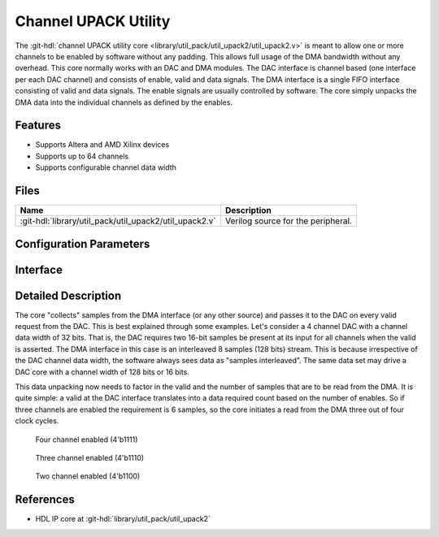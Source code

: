 .. _util_upack2:

Channel UPACK Utility
===============================================================================

.. hdl-component-diagram::

The :git-hdl:`channel UPACK utility core <library/util_pack/util_upack2/util_upack2.v>`
is meant to allow one or more channels to be enabled by software without any
padding.
This allows full usage of the DMA bandwidth without any overhead. This core
normally works with an DAC and DMA modules.
The DAC interface is channel based (one interface per each DAC channel) and
consists of enable, valid and data signals. The DMA interface is a single FIFO
interface consisting of valid and data signals. The enable signals are usually
controlled by software. The core simply unpacks the DMA data into the individual
channels as defined by the enables.

Features
--------------------------------------------------------------------------------

* Supports Altera and AMD Xilinx devices
* Supports up to 64 channels
* Supports configurable channel data width

Files
--------------------------------------------------------------------------------

.. list-table::
   :header-rows: 1

   * - Name
     - Description
   * - :git-hdl:`library/util_pack/util_upack2/util_upack2.v`
     - Verilog source for the peripheral.

Configuration Parameters
--------------------------------------------------------------------------------

.. hdl-parameters::

Interface
--------------------------------------------------------------------------------

.. hdl-interfaces::

   * - s_axis
     - FIFO interface to the source.
   * - fifo_rd_en
     - Assert to indicate that the DAC core is ready to consume DAC data.
   * - fifo_rd_valid
     - Indicates that the enabled DAC channels data are valid.
   * - enable_*
     - Indicates the status of the channel, if asserted the channel is active.
   * - fifo_rd_data_*
     - DAC data bus to the DAC core (sink).


Detailed Description
--------------------------------------------------------------------------------

The core "collects" samples from the DMA interface (or any other source) and
passes it to the DAC on every valid request from the DAC. This is best explained
through some examples. Let's consider a 4 channel DAC with a channel data width
of 32 bits. That is, the DAC requires two 16-bit samples be present at its input
for all channels when the valid is asserted. The DMA interface in this case is
an interleaved 8 samples (128 bits) stream. This is because irrespective of the
DAC channel data width, the software always sees data as "samples interleaved".
The same data set may drive a DAC core with a channel width of 128 bits or 16 bits.

This data unpacking now needs to factor in the valid and the number of samples
that are to be read from the DMA. It is quite simple: a valid at the DAC
interface translates into a data required count based on the number of enables.
So if three channels are enabled the requirement is 6 samples, so the core
initiates a read from the DMA three out of four clock cycles.

.. figure:: upack_4channel.svg

   Four channel enabled (4'b1111)

.. figure:: upack_3channel.svg

   Three channel enabled (4'b1110)

.. figure:: upack_2channel.svg

   Two channel enabled (4'b1100)

References
--------------------------------------------------------------------------------

* HDL IP core at :git-hdl:`library/util_pack/util_upack2`